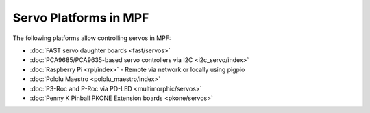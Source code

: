 Servo Platforms in MPF
======================

The following platforms allow controlling servos in MPF:

* :doc:`FAST servo daughter boards <fast/servos>`
* :doc:`PCA9685/PCA9635-based servo controllers via I2C <i2c_servo/index>`
* :doc:`Raspberry Pi <rpi/index>` - Remote via network or locally using pigpio
* :doc:`Pololu Maestro <pololu_maestro/index>`
* :doc:`P3-Roc and P-Roc via PD-LED <multimorphic/servos>`
* :doc:`Penny K Pinball PKONE Extension boards <pkone/servos>`
